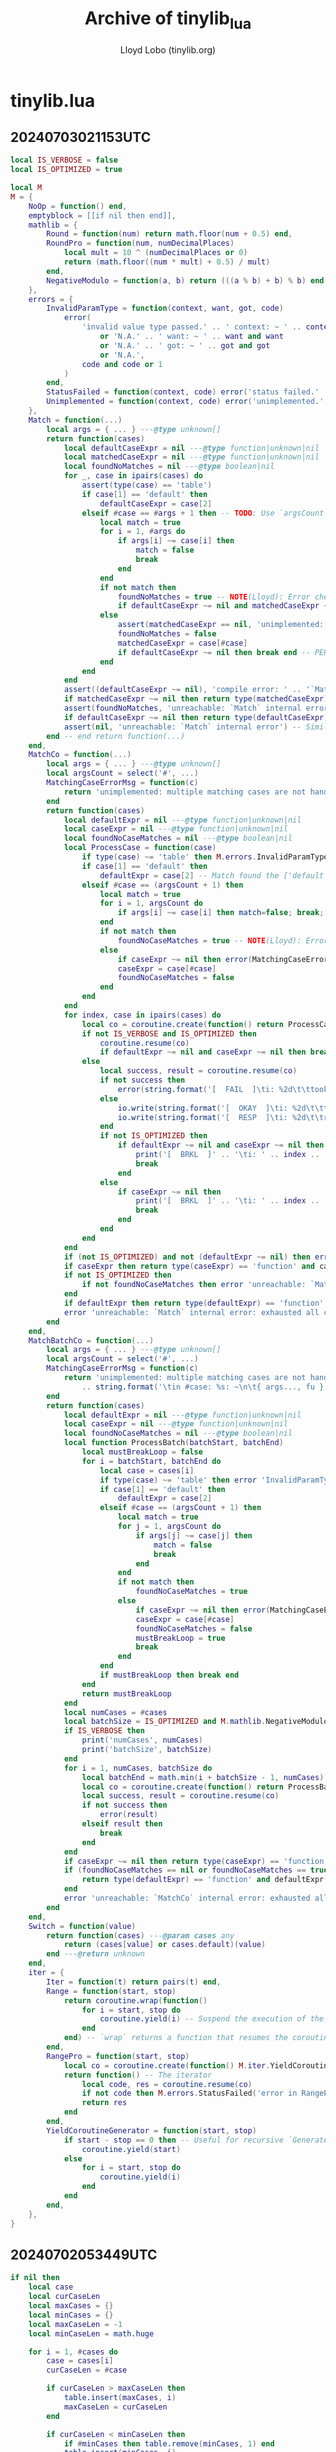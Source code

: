 #+title: Archive of tinylib_lua
#+author: Lloyd Lobo (tinylib.org)

* tinylib.lua

** 20240703021153UTC

#+begin_src lua
  local IS_VERBOSE = false
  local IS_OPTIMIZED = true
  
  local M
  M = {
      NoOp = function() end,
      emptyblock = [[if nil then end]],
      mathlib = {
          Round = function(num) return math.floor(num + 0.5) end,
          RoundPro = function(num, numDecimalPlaces)
              local mult = 10 ^ (numDecimalPlaces or 0)
              return (math.floor((num * mult) + 0.5) / mult)
          end,
          NegativeModulo = function(a, b) return (((a % b) + b) % b) end,
      },
      errors = {
          InvalidParamType = function(context, want, got, code)
              error(
                  'invalid value type passed.' .. ' context: ~ ' .. context and context
                      or 'N.A.' .. ' want: ~ ' .. want and want
                      or 'N.A.' .. ' got: ~ ' .. got and got
                      or 'N.A.',
                  code and code or 1
              )
          end,
          StatusFailed = function(context, code) error('status failed.' .. ' context: ~ ' .. context and context or 'N.A.', code and code or 1) end,
          Unimplemented = function(context, code) error('unimplemented.' .. ' context: ~ ' .. context and context or 'N.A.', code and code or 1) end,
      },
      Match = function(...)
          local args = { ... } ---@type unknown[]
          return function(cases)
              local defaultCaseExpr = nil ---@type function|unknown|nil
              local matchedCaseExpr = nil ---@type function|unknown|nil
              local foundNoMatches = nil ---@type boolean|nil
              for _, case in ipairs(cases) do
                  assert(type(case) == 'table')
                  if case[1] == 'default' then
                      defaultCaseExpr = case[2]
                  elseif #case == #args + 1 then -- TODO: Use `argsCount` instead of `#args`
                      local match = true
                      for i = 1, #args do
                          if args[i] ~= case[i] then
                              match = false
                              break
                          end
                      end
                      if not match then
                          foundNoMatches = true -- NOTE(Lloyd): Error checking done at scope end if no default case found
                          if defaultCaseExpr ~= nil and matchedCaseExpr ~= nil then break end -- PERF: Break early
                      else
                          assert(matchedCaseExpr == nil, 'unimplemented: multiple matching cases are not handled yet: ~\n' .. string.format('\tin #case: %s: ~\n\t{ args..., fu }: { %s, %s }', #case, table.concat(case, ', ', 1, #case - 1), case[#case]))
                          foundNoMatches = false
                          matchedCaseExpr = case[#case]
                          if defaultCaseExpr ~= nil then break end -- PERF: Break early
                      end
                  end
              end
              assert((defaultCaseExpr ~= nil), 'compile error: ' .. '`Match` requires a `{"default", ...}` case') -- Similar to *compile-time error*
              if matchedCaseExpr ~= nil then return type(matchedCaseExpr) == 'function' and matchedCaseExpr() or matchedCaseExpr end
              assert(foundNoMatches, 'unreachable: `Match` internal error') -- Similar to *runtime error*
              if defaultCaseExpr ~= nil then return type(defaultCaseExpr) == 'function' and defaultCaseExpr() or defaultCaseExpr end
              assert(nil, 'unreachable: `Match` internal error') -- Similar to *runtime error*
          end -- end return function(...)
      end,
      MatchCo = function(...)
          local args = { ... } ---@type unknown[]
          local argsCount = select('#', ...)
          MatchingCaseErrorMsg = function(c)
              return 'unimplemented: multiple matching cases are not handled yet: ~\n' .. string.format('\tin #case: %s: ~\n\t{ args..., fu }: { %s, %s }', #c, table.concat(c, ', ', 1, #c - 1), c[#c])
          end
          return function(cases)
              local defaultExpr = nil ---@type function|unknown|nil
              local caseExpr = nil ---@type function|unknown|nil
              local foundNoCaseMatches = nil ---@type boolean|nil
              local ProcessCase = function(case)
                  if type(case) ~= 'table' then M.errors.InvalidParamType('in ProcessCase: type of `case` must be a `table`', 'table', type(case), 1) end
                  if case[1] == 'default' then
                      defaultExpr = case[2] -- Match found the ['default'] case!
                  elseif #case == (argsCount + 1) then
                      local match = true
                      for i = 1, argsCount do
                          if args[i] ~= case[i] then match=false; break; end
                      end
                      if not match then
                          foundNoCaseMatches = true -- NOTE(Lloyd): Error checking done at scope end if no default case found
                      else
                          if caseExpr ~= nil then error(MatchingCaseErrorMsg(case)) end -- NOTE(Lloyd): Sanity check for multiple matching cases
                          caseExpr = case[#case]
                          foundNoCaseMatches = false
                      end
                  end
              end
              for index, case in ipairs(cases) do
                  local co = coroutine.create(function() return ProcessCase(case) end)
                  if not IS_VERBOSE and IS_OPTIMIZED then
                      coroutine.resume(co)
                      if defaultExpr ~= nil and caseExpr ~= nil then break end
                  else
                      local success, result = coroutine.resume(co)
                      if not success then
                          error(string.format('[  FAIL  ]\ti: %2d\t\ttook %.5fs\n', index, os.clock()))
                      else
                          io.write(string.format('[  OKAY  ]\ti: %2d\t\ttook %.5fs\n', index, os.clock()))
                          io.write(string.format('[  RESP  ]\ti: %2d\t\tres: %s\ttook %.5fs\n', index, result, os.clock()))
                      end
                      if not IS_OPTIMIZED then
                          if defaultExpr ~= nil and caseExpr ~= nil then
                              print('[  BRKL  ]' .. '\ti: ' .. index .. '\t\ttook ' .. os.clock() .. 's')
                              break
                          end
                      else
                          if caseExpr ~= nil then
                              print('[  BRKL  ]' .. '\ti: ' .. index .. '\t\ttook ' .. os.clock() .. 's')
                              break
                          end
                      end
                  end
              end
              if (not IS_OPTIMIZED) and not (defaultExpr ~= nil) then error 'compile error: `Match` requires a `{"default", ...}` case' end
              if caseExpr then return type(caseExpr) == 'function' and caseExpr() or caseExpr end -- not nil
              if not IS_OPTIMIZED then
                  if not foundNoCaseMatches then error 'unreachable: `Match` internal error' end
              end
              if defaultExpr then return type(defaultExpr) == 'function' and defaultExpr() or defaultExpr end -- not nil
              error 'unreachable: `Match` internal error: exhausted all control flow procedures'
          end
      end,
      MatchBatchCo = function(...)
          local args = { ... } ---@type unknown[]
          local argsCount = select('#', ...)
          MatchingCaseErrorMsg = function(c)
              return 'unimplemented: multiple matching cases are not handled yet: ~\n'
                  .. string.format('\tin #case: %s: ~\n\t{ args..., fu }: { %s, %s }', #c, table.concat(c, ', ', 1, #c - 1), c[#c])
          end
          return function(cases)
              local defaultExpr = nil ---@type function|unknown|nil
              local caseExpr = nil ---@type function|unknown|nil
              local foundNoCaseMatches = nil ---@type boolean|nil
              local function ProcessBatch(batchStart, batchEnd)
                  local mustBreakLoop = false
                  for i = batchStart, batchEnd do
                      local case = cases[i]
                      if type(case) ~= 'table' then error 'InvalidParamType: in ProcessBatch: type of `case` must be a `table`' end
                      if case[1] == 'default' then
                          defaultExpr = case[2]
                      elseif #case == (argsCount + 1) then
                          local match = true
                          for j = 1, argsCount do
                              if args[j] ~= case[j] then
                                  match = false
                                  break
                              end
                          end
                          if not match then
                              foundNoCaseMatches = true
                          else
                              if caseExpr ~= nil then error(MatchingCaseErrorMsg(case)) end
                              caseExpr = case[#case]
                              foundNoCaseMatches = false
                              mustBreakLoop = true
                              break
                          end
                      end
                      if mustBreakLoop then break end
                  end
                  return mustBreakLoop
              end
              local numCases = #cases
              local batchSize = IS_OPTIMIZED and M.mathlib.NegativeModulo(4, numCases) or M.mathlib.Round(numCases / 4)
              if IS_VERBOSE then
                  print('numCases', numCases)
                  print('batchSize', batchSize)
              end
              for i = 1, numCases, batchSize do
                  local batchEnd = math.min(i + batchSize - 1, numCases)
                  local co = coroutine.create(function() return ProcessBatch(i, batchEnd) end)
                  local success, result = coroutine.resume(co)
                  if not success then
                      error(result)
                  elseif result then
                      break
                  end
              end
              if caseExpr ~= nil then return type(caseExpr) == 'function' and caseExpr() or caseExpr end
              if (foundNoCaseMatches == nil or foundNoCaseMatches == true) and defaultExpr ~= nil then
                  return type(defaultExpr) == 'function' and defaultExpr() or defaultExpr
              end
              error 'unreachable: `MatchCo` internal error: exhausted all control flow procedures'
          end
      end,
      Switch = function(value)
          return function(cases) ---@param cases any
              return (cases[value] or cases.default)(value)
          end ---@return unknown
      end,
      iter = {
          Iter = function(t) return pairs(t) end,
          Range = function(start, stop)
              return coroutine.wrap(function()
                  for i = start, stop do
                      coroutine.yield(i) -- Suspend the execution of the calling coroutine.
                  end
              end) -- `wrap` returns a function that resumes the coroutine each time it is called.
          end,
          RangePro = function(start, stop)
              local co = coroutine.create(function() M.iter.YieldCoroutineGenerator(start, stop) end) ---@type thread
              return function() -- The iterator
                  local code, res = coroutine.resume(co)
                  if not code then M.errors.StatusFailed('error in RangePro coroutine `Generate()` returned *falsy* on resume: ~ ' .. res .. '\n', 1) end
                  return res
              end
          end,
          YieldCoroutineGenerator = function(start, stop)
              if start - stop == 0 then -- Useful for recursive `Generate` functions
                  coroutine.yield(start)
              else
                  for i = start, stop do
                      coroutine.yield(i)
                  end
              end
          end,
      },
  }
#+end_src

** 20240702053449UTC 

#+begin_src lua
  if nil then
      local case
      local curCaseLen
      local maxCases = {}
      local minCases = {}
      local maxCaseLen = -1
      local minCaseLen = math.huge
  
      for i = 1, #cases do
          case = cases[i]
          curCaseLen = #case
  
          if curCaseLen > maxCaseLen then
              table.insert(maxCases, i)
              maxCaseLen = curCaseLen
          end
  
          if curCaseLen < minCaseLen then
              if #minCases then table.remove(minCases, 1) end
              table.insert(minCases, i)
              minCaseLen = curCaseLen
          end
  
          print(i, case, curCaseLen, maxCaseLen, minCaseLen)
      end
  
      assert(#maxCases == 1, 'expected all cases except default case to have same count of args in Match')
      assert(#minCases == 1, 'expected only one default case in Match')
  
      print('minCases:', table.concat(minCases, ', '), 'maxCases:', table.concat(maxCases, ', '))
  
      local defaultCaseIndex = minCases[1]
  
      assert(type(defaultCaseIndex) == 'number')
      assert(defaultCaseIndex >= 1 and defaultCaseIndex <= #cases)
  
      local default = cases[defaultCaseIndex]
      local defaultCase, DefaultFun = default[1], default[2]
      assert(default[3] == nil)
      print(defaultCase, DefaultFun)
      assert(defaultCase == 'default' and type(DefaultFun) == 'function')
      print(pcall(DefaultFun))
  end
#+end_src

** 20240702045429UTC

#+begin_src lua
  local function createOptimizedMatcher(cases)
      local code = [[
          return function(a, b, c)
              if false then
      ]]
      for _, case in ipairs(cases) do
          code = code .. string.format([[
              elseif %s and %s and %s then
                  %s
          ]],
              case[1] and ("a == " .. tostring(case[1])) or "true",
              case[2] and ("b == " .. tostring(case[2])) or "true",
              case[3] and ("c == " .. tostring(case[3])) or "true",
              string.format("(function() %s end)()", case[4])
          )
      end
      code = code .. [[
              end
          end
      ]]
      return load(code)()
  end
  
  -- Usage:
  local match = createOptimizedMatcher({
      {1, 2, 3, "print('Matched 1, 2, 3')"},
      {4, 5, 6, "print('Matched 4, 5, 6')"},
      {nil, nil, nil, "print('Default case')"}
  })
  
  match(1, 2, 3)
  match(4, 5, 6)
  match(7, 8, 9)
#+end_src
